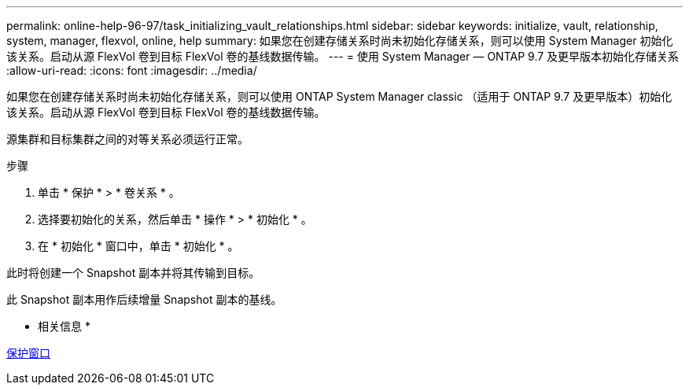 ---
permalink: online-help-96-97/task_initializing_vault_relationships.html 
sidebar: sidebar 
keywords: initialize, vault, relationship, system, manager, flexvol, online, help 
summary: 如果您在创建存储关系时尚未初始化存储关系，则可以使用 System Manager 初始化该关系。启动从源 FlexVol 卷到目标 FlexVol 卷的基线数据传输。 
---
= 使用 System Manager — ONTAP 9.7 及更早版本初始化存储关系
:allow-uri-read: 
:icons: font
:imagesdir: ../media/


[role="lead"]
如果您在创建存储关系时尚未初始化存储关系，则可以使用 ONTAP System Manager classic （适用于 ONTAP 9.7 及更早版本）初始化该关系。启动从源 FlexVol 卷到目标 FlexVol 卷的基线数据传输。

源集群和目标集群之间的对等关系必须运行正常。

.步骤
. 单击 * 保护 * > * 卷关系 * 。
. 选择要初始化的关系，然后单击 * 操作 * > * 初始化 * 。
. 在 * 初始化 * 窗口中，单击 * 初始化 * 。


此时将创建一个 Snapshot 副本并将其传输到目标。

此 Snapshot 副本用作后续增量 Snapshot 副本的基线。

* 相关信息 *

xref:reference_protection_window.adoc[保护窗口]
